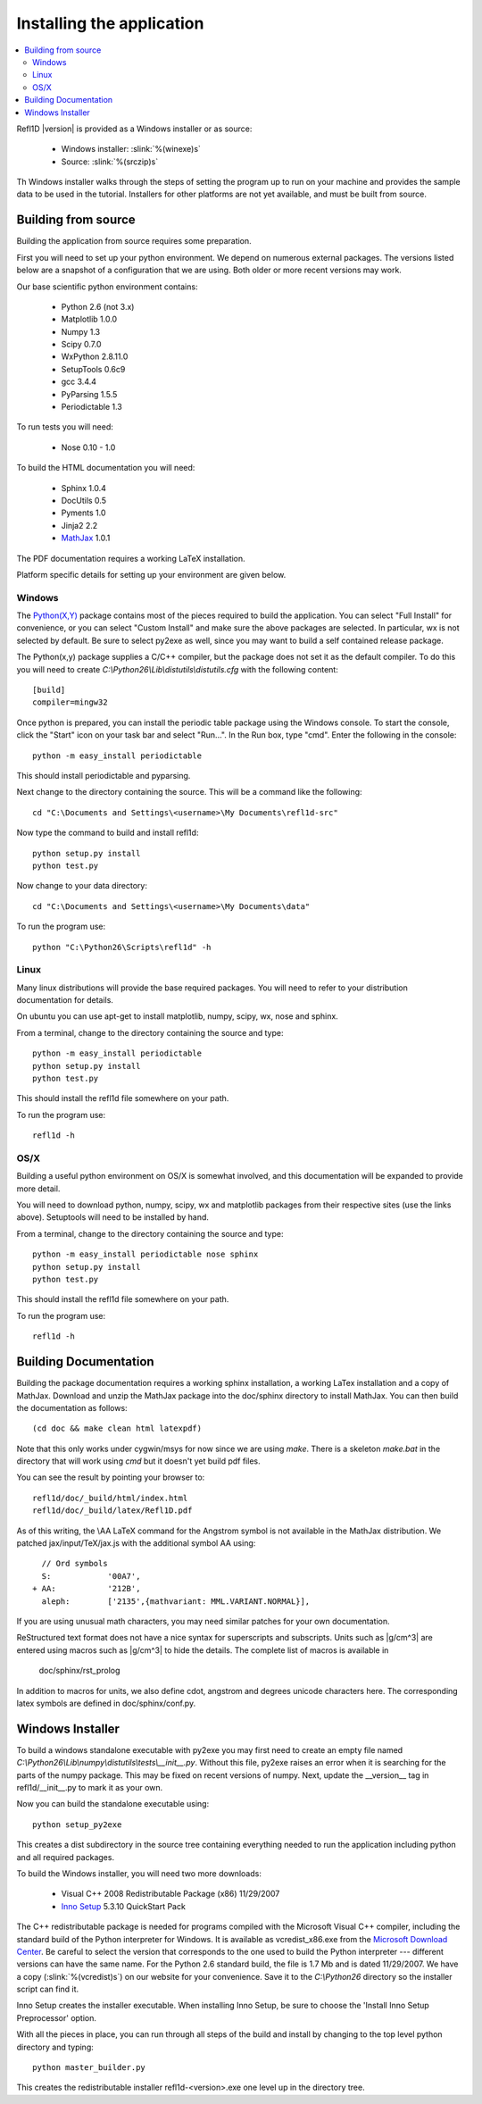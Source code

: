 .. _installing:

**************************
Installing the application
**************************

.. contents:: :local:

Refl1D |version| is provided as a Windows installer or as source:

	- Windows installer: :slink:`%(winexe)s`
	- Source: :slink:`%(srczip)s`

Th Windows installer walks through the steps of setting the program up
to run on your machine and provides the sample data to be used in the
tutorial.  Installers for other platforms are not yet available, and
must be built from source.

Building from source
====================

Building the application from source requires some preparation.

First you will need to set up your python environment.  We depend on
numerous external packages.  The versions listed below are a snapshot
of a configuration that we are using. Both older or more recent versions
may work.

Our base scientific python environment contains:

	- Python 2.6  (not 3.x)
	- Matplotlib 1.0.0
	- Numpy 1.3
	- Scipy 0.7.0
	- WxPython 2.8.11.0
	- SetupTools 0.6c9
	- gcc 3.4.4
	- PyParsing 1.5.5
	- Periodictable 1.3

To run tests you will need:

	- Nose 0.10 - 1.0

To build the HTML documentation you will need:

	- Sphinx 1.0.4
	- DocUtils 0.5
	- Pyments 1.0
	- Jinja2 2.2
	- `MathJax <http://www.mathjax.org/download/>`_ 1.0.1

The PDF documentation requires a working LaTeX installation.

Platform specific details for setting up your environment are given below.

Windows
-------

The `Python(X,Y) <http://code.google.com/p/pythonxy/>`_ package contains
most of the pieces required to build the application.  You can select
"Full Install" for convenience, or you can select "Custom Install" and make
sure the above packages are selected.  In particular, wx is not selected
by default.  Be sure to select py2exe as well, since you may want to
build a self contained release package.

The Python(x,y) package supplies a C/C++ compiler, but the package does
not set it as the default compiler.  To do this you will need to create
*C:\\Python26\\Lib\\distutils\\distutils.cfg* with the following content::

	[build]
	compiler=mingw32

Once python is prepared, you can install the periodic table package using
the Windows console.  To start the console, click the "Start" icon on your
task bar and select "Run...".  In the Run box, type "cmd".  Enter the
following in the console::

	python -m easy_install periodictable

This should install periodictable and pyparsing.

Next change to the directory containing the source.  This will be a command
like the following::

    cd "C:\Documents and Settings\<username>\My Documents\refl1d-src"

Now type the command to build and install refl1d::

    python setup.py install
    python test.py

Now change to your data directory::

	cd "C:\Documents and Settings\<username>\My Documents\data"

To run the program use::

	python "C:\Python26\Scripts\refl1d" -h

Linux
-----

Many linux distributions will provide the base required packages.  You
will need to refer to your distribution documentation for details.

On ubuntu you can use apt-get to install matplotlib, numpy, scipy, wx,
nose and sphinx.

From a terminal, change to the directory containing the source and type::

	python -m easy_install periodictable
	python setup.py install
	python test.py

This should install the refl1d file somewhere on your path.

To run the program use::

	refl1d -h

OS/X
----

Building a useful python environment on OS/X is somewhat involved, and
this documentation will be expanded to provide more detail.

You will need to download python, numpy, scipy, wx and matplotlib
packages from their respective sites (use the links above). Setuptools
will need to be installed by hand.

From a terminal, change to the directory containing the source and type::

	python -m easy_install periodictable nose sphinx
	python setup.py install
	python test.py

This should install the refl1d file somewhere on your path.

To run the program use::

	refl1d -h


Building Documentation
======================

Building the package documentation requires a working sphinx installation,
a working LaTex installation and a copy of MathJax.   Download and unzip
the MathJax package into the doc/sphinx directory to install MathJax.  You
can then build the documentation as follows::

    (cd doc && make clean html latexpdf)

Note that this only works under cygwin/msys for now since we are
using *make*.  There is a skeleton *make.bat* in the directory
that will work using *cmd* but it doesn't yet build pdf files.

You can see the result by pointing your browser to::

    refl1d/doc/_build/html/index.html
    refl1d/doc/_build/latex/Refl1D.pdf

As of this writing, the \\AA LaTeX command for the Angstrom symbol is not
available in the MathJax distribution. We patched jax/input/TeX/jax.js
with the additional symbol AA using::

    // Ord symbols
    S:            '00A7',
  + AA:           '212B',
    aleph:        ['2135',{mathvariant: MML.VARIANT.NORMAL}],

If you are using unusual math characters, you may need similar patches
for your own documentation.

ReStructured text format does not have a nice syntax for superscripts and
subscripts.  Units such as |g/cm^3| are entered using macros such as
\|g/cm^3| to hide the details.  The complete list of macros is available in

        doc/sphinx/rst_prolog

In addition to macros for units, we also define cdot, angstrom and degrees
unicode characters here.  The corresponding latex symbols are defined in
doc/sphinx/conf.py.


Windows Installer
=================

To build a windows standalone executable with py2exe you may first need
to create an empty file named
*C:\\Python26\\Lib\\numpy\\distutils\\tests\\__init__.py*.
Without this file, py2exe raises an error when it is searching for
the parts of the numpy package.  This may be fixed on recent versions
of numpy. Next, update the __version__ tag in refl1d/__init__.py to mark
it as your own.

Now you can build the standalone executable using::

    python setup_py2exe

This creates a dist subdirectory in the source tree containing
everything needed to run the application including python and
all required packages.

To build the Windows installer, you will need two more downloads:

	- Visual C++ 2008 Redistributable Package (x86) 11/29/2007
	- `Inno Setup <http://www.jrsoftware.org/isdl.php>`_ 5.3.10 QuickStart Pack

The C++ redistributable package is needed for programs compiled with the
Microsoft Visual C++ compiler, including the standard build of the Python
interpreter for Windows.  It is available as vcredist_x86.exe from the
`Microsoft Download Center <http://www.microsoft.com/downloads/>`_.
Be careful to select the version that corresponds to the one used
to build the Python interpreter --- different versions can have the
same name.  For the Python 2.6 standard build, the file is 1.7 Mb
and is dated 11/29/2007.  We have a copy (:slink:`%(vcredist)s`) on
our website for your convenience.  Save it to the *C:\\Python26*
directory so the installer script can find it.

Inno Setup creates the installer executable.  When installing Inno Setup,
be sure to choose the 'Install Inno Setup Preprocessor' option.

With all the pieces in place, you can run through all steps of the
build and install by changing to the top level python directory and
typing::

	python master_builder.py

This creates the redistributable installer refl1d-<version>.exe one level
up in the directory tree.
